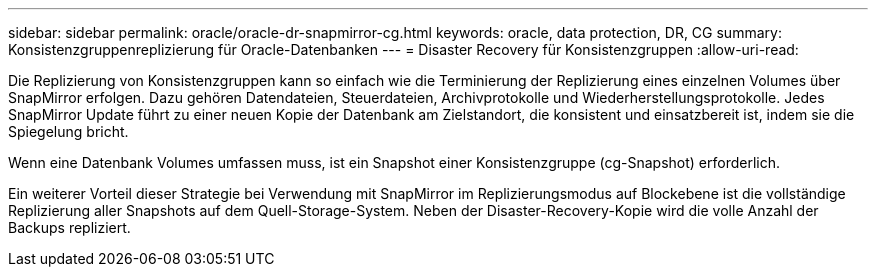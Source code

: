 ---
sidebar: sidebar 
permalink: oracle/oracle-dr-snapmirror-cg.html 
keywords: oracle, data protection, DR, CG 
summary: Konsistenzgruppenreplizierung für Oracle-Datenbanken 
---
= Disaster Recovery für Konsistenzgruppen
:allow-uri-read: 


[role="lead"]
Die Replizierung von Konsistenzgruppen kann so einfach wie die Terminierung der Replizierung eines einzelnen Volumes über SnapMirror erfolgen. Dazu gehören Datendateien, Steuerdateien, Archivprotokolle und Wiederherstellungsprotokolle. Jedes SnapMirror Update führt zu einer neuen Kopie der Datenbank am Zielstandort, die konsistent und einsatzbereit ist, indem sie die Spiegelung bricht.

Wenn eine Datenbank Volumes umfassen muss, ist ein Snapshot einer Konsistenzgruppe (cg-Snapshot) erforderlich.

Ein weiterer Vorteil dieser Strategie bei Verwendung mit SnapMirror im Replizierungsmodus auf Blockebene ist die vollständige Replizierung aller Snapshots auf dem Quell-Storage-System. Neben der Disaster-Recovery-Kopie wird die volle Anzahl der Backups repliziert.
